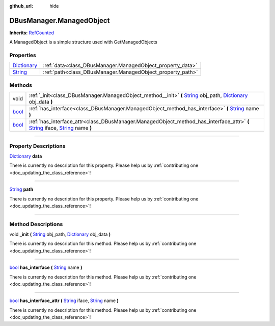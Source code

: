 :github_url: hide

.. DO NOT EDIT THIS FILE!!!
.. Generated automatically from Godot engine sources.
.. Generator: https://github.com/godotengine/godot/tree/master/doc/tools/make_rst.py.
.. XML source: https://github.com/godotengine/godot/tree/master/api/classes/DBusManager.ManagedObject.xml.

.. _class_DBusManager.ManagedObject:

DBusManager.ManagedObject
=========================

**Inherits:** `RefCounted <https://docs.godotengine.org/en/stable/classes/class_refcounted.html>`_

A ManagedObject is a simple structure used with GetManagedObjects

.. rst-class:: classref-reftable-group

Properties
----------

.. table::
   :widths: auto

   +--------------------------------------------------------------------------------------+------------------------------------------------------------+
   | `Dictionary <https://docs.godotengine.org/en/stable/classes/class_dictionary.html>`_ | :ref:`data<class_DBusManager.ManagedObject_property_data>` |
   +--------------------------------------------------------------------------------------+------------------------------------------------------------+
   | `String <https://docs.godotengine.org/en/stable/classes/class_string.html>`_         | :ref:`path<class_DBusManager.ManagedObject_property_path>` |
   +--------------------------------------------------------------------------------------+------------------------------------------------------------+

.. rst-class:: classref-reftable-group

Methods
-------

.. table::
   :widths: auto

   +--------------------------------------------------------------------------+------------------------------------------------------------------------------------------------------------------------------------------------------------------------------------------------------------------------------------------------------------------------+
   | void                                                                     | :ref:`_init<class_DBusManager.ManagedObject_method__init>` **(** `String <https://docs.godotengine.org/en/stable/classes/class_string.html>`_ obj_path, `Dictionary <https://docs.godotengine.org/en/stable/classes/class_dictionary.html>`_ obj_data **)**            |
   +--------------------------------------------------------------------------+------------------------------------------------------------------------------------------------------------------------------------------------------------------------------------------------------------------------------------------------------------------------+
   | `bool <https://docs.godotengine.org/en/stable/classes/class_bool.html>`_ | :ref:`has_interface<class_DBusManager.ManagedObject_method_has_interface>` **(** `String <https://docs.godotengine.org/en/stable/classes/class_string.html>`_ name **)**                                                                                               |
   +--------------------------------------------------------------------------+------------------------------------------------------------------------------------------------------------------------------------------------------------------------------------------------------------------------------------------------------------------------+
   | `bool <https://docs.godotengine.org/en/stable/classes/class_bool.html>`_ | :ref:`has_interface_attr<class_DBusManager.ManagedObject_method_has_interface_attr>` **(** `String <https://docs.godotengine.org/en/stable/classes/class_string.html>`_ iface, `String <https://docs.godotengine.org/en/stable/classes/class_string.html>`_ name **)** |
   +--------------------------------------------------------------------------+------------------------------------------------------------------------------------------------------------------------------------------------------------------------------------------------------------------------------------------------------------------------+

.. rst-class:: classref-section-separator

----

.. rst-class:: classref-descriptions-group

Property Descriptions
---------------------

.. _class_DBusManager.ManagedObject_property_data:

.. rst-class:: classref-property

`Dictionary <https://docs.godotengine.org/en/stable/classes/class_dictionary.html>`_ **data**

.. container:: contribute

	There is currently no description for this property. Please help us by :ref:`contributing one <doc_updating_the_class_reference>`!

.. rst-class:: classref-item-separator

----

.. _class_DBusManager.ManagedObject_property_path:

.. rst-class:: classref-property

`String <https://docs.godotengine.org/en/stable/classes/class_string.html>`_ **path**

.. container:: contribute

	There is currently no description for this property. Please help us by :ref:`contributing one <doc_updating_the_class_reference>`!

.. rst-class:: classref-section-separator

----

.. rst-class:: classref-descriptions-group

Method Descriptions
-------------------

.. _class_DBusManager.ManagedObject_method__init:

.. rst-class:: classref-method

void **_init** **(** `String <https://docs.godotengine.org/en/stable/classes/class_string.html>`_ obj_path, `Dictionary <https://docs.godotengine.org/en/stable/classes/class_dictionary.html>`_ obj_data **)**

.. container:: contribute

	There is currently no description for this method. Please help us by :ref:`contributing one <doc_updating_the_class_reference>`!

.. rst-class:: classref-item-separator

----

.. _class_DBusManager.ManagedObject_method_has_interface:

.. rst-class:: classref-method

`bool <https://docs.godotengine.org/en/stable/classes/class_bool.html>`_ **has_interface** **(** `String <https://docs.godotengine.org/en/stable/classes/class_string.html>`_ name **)**

.. container:: contribute

	There is currently no description for this method. Please help us by :ref:`contributing one <doc_updating_the_class_reference>`!

.. rst-class:: classref-item-separator

----

.. _class_DBusManager.ManagedObject_method_has_interface_attr:

.. rst-class:: classref-method

`bool <https://docs.godotengine.org/en/stable/classes/class_bool.html>`_ **has_interface_attr** **(** `String <https://docs.godotengine.org/en/stable/classes/class_string.html>`_ iface, `String <https://docs.godotengine.org/en/stable/classes/class_string.html>`_ name **)**

.. container:: contribute

	There is currently no description for this method. Please help us by :ref:`contributing one <doc_updating_the_class_reference>`!

.. |virtual| replace:: :abbr:`virtual (This method should typically be overridden by the user to have any effect.)`
.. |const| replace:: :abbr:`const (This method has no side effects. It doesn't modify any of the instance's member variables.)`
.. |vararg| replace:: :abbr:`vararg (This method accepts any number of arguments after the ones described here.)`
.. |constructor| replace:: :abbr:`constructor (This method is used to construct a type.)`
.. |static| replace:: :abbr:`static (This method doesn't need an instance to be called, so it can be called directly using the class name.)`
.. |operator| replace:: :abbr:`operator (This method describes a valid operator to use with this type as left-hand operand.)`
.. |bitfield| replace:: :abbr:`BitField (This value is an integer composed as a bitmask of the following flags.)`
